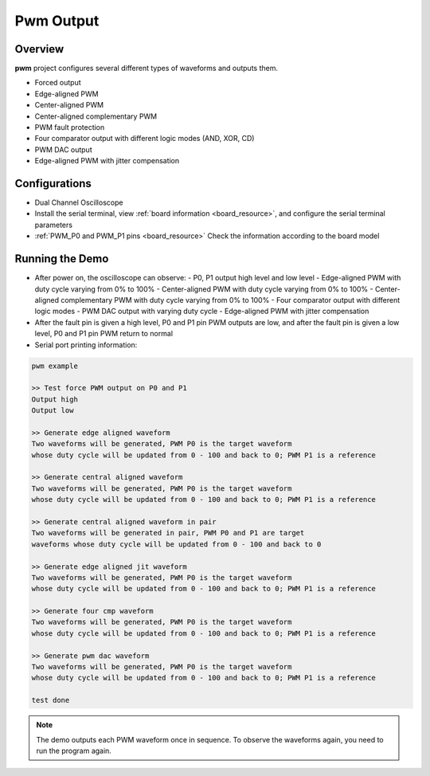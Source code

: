 .. _pwmv2_output:

Pwm Output
====================

Overview
--------

**pwm** project configures several different types of waveforms and outputs them.

- Forced output
- Edge-aligned PWM
- Center-aligned PWM
- Center-aligned complementary PWM
- PWM fault protection
- Four comparator output with different logic modes (AND, XOR, CD)
- PWM DAC output
- Edge-aligned PWM with jitter compensation

Configurations
--------------

- Dual Channel Oscilloscope
- Install the serial terminal, view :ref:`board information <board_resource>`, and configure the serial terminal parameters
- :ref:`PWM_P0 and PWM_P1 pins <board_resource>` Check the information according to the board model

Running the Demo
----------------

- After power on, the oscilloscope can observe:
  - P0, P1 output high level and low level
  - Edge-aligned PWM with duty cycle varying from 0% to 100%
  - Center-aligned PWM with duty cycle varying from 0% to 100%
  - Center-aligned complementary PWM with duty cycle varying from 0% to 100%
  - Four comparator output with different logic modes
  - PWM DAC output with varying duty cycle
  - Edge-aligned PWM with jitter compensation

- After the fault pin is given a high level, P0 and P1 pin PWM outputs are low, and after the fault pin is given a low level, P0 and P1 pin PWM return to normal

- Serial port printing information:

.. code-block:: console

   pwm example

   >> Test force PWM output on P0 and P1
   Output high
   Output low

   >> Generate edge aligned waveform
   Two waveforms will be generated, PWM P0 is the target waveform
   whose duty cycle will be updated from 0 - 100 and back to 0; PWM P1 is a reference

   >> Generate central aligned waveform
   Two waveforms will be generated, PWM P0 is the target waveform
   whose duty cycle will be updated from 0 - 100 and back to 0; PWM P1 is a reference

   >> Generate central aligned waveform in pair
   Two waveforms will be generated in pair, PWM P0 and P1 are target
   waveforms whose duty cycle will be updated from 0 - 100 and back to 0

   >> Generate edge aligned jit waveform
   Two waveforms will be generated, PWM P0 is the target waveform
   whose duty cycle will be updated from 0 - 100 and back to 0; PWM P1 is a reference

   >> Generate four cmp waveform
   Two waveforms will be generated, PWM P0 is the target waveform
   whose duty cycle will be updated from 0 - 100 and back to 0; PWM P1 is a reference

   >> Generate pwm dac waveform
   Two waveforms will be generated, PWM P0 is the target waveform
   whose duty cycle will be updated from 0 - 100 and back to 0; PWM P1 is a reference

   test done

.. note::

   The demo outputs each PWM waveform once in sequence. To observe the waveforms again, you need to run the program again.

